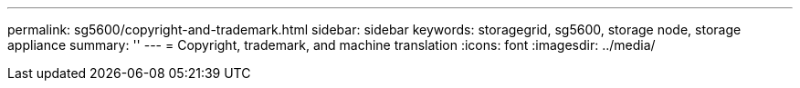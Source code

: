 ---
permalink: sg5600/copyright-and-trademark.html
sidebar: sidebar
keywords: storagegrid, sg5600, storage node, storage appliance 
summary: ''
---
= Copyright, trademark, and machine translation
:icons: font
:imagesdir: ../media/
